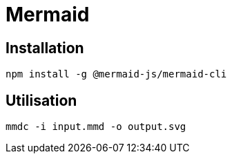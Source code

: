 = Mermaid


== Installation 
[source, bash]
----
npm install -g @mermaid-js/mermaid-cli
----


== Utilisation

[source, bash]
----
mmdc -i input.mmd -o output.svg
----
